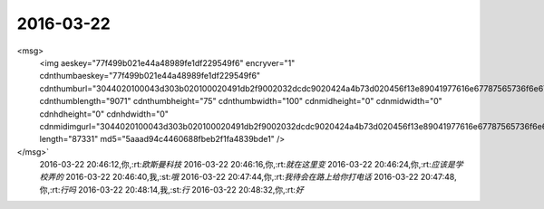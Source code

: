 2016-03-22
-------------

.. csv-table::
   :widths: 25, 1, 60

   2016-03-22 08:39:29,你,:rt:`It's a nice talk yesterday,wasn't it?`
   2016-03-22 08:40:18,我,:st:`yes`
   2016-03-22 08:59:38,我,:st:`我看了耿燕昨天的会议纪要，好像需要改的地方还挺多`
   2016-03-22 08:59:53,你,:rt:`很多`
   2016-03-22 09:00:23,我,:st:`今天够你忙的了`
   2016-03-22 09:00:32,你,:rt:`是`
   2016-03-22 09:00:51,我,:st:`说了哪天要吗`
   2016-03-22 09:00:57,你,:rt:`我先自己改改 然后等李连成发出那个规则来 就开始写了`
   2016-03-22 09:00:59,你,:rt:`没说`
   2016-03-22 09:01:14,我,:st:`好的`
   2016-03-22 09:01:15,你,:rt:`反正今天一天都得整这个估计`
   2016-03-22 09:01:25,你,:rt:`主要还是不明确的地太多`
   2016-03-22 09:01:45,我,:st:`是`
   2016-03-22 09:01:49,你,:rt:`要是用例不该 就没啥大的变动 改用例的话就复杂了`
   2016-03-22 09:03:33,我,:st:`好像有两个新增用例`
   2016-03-22 09:04:30,你,:rt:`3个`
   2016-03-22 09:04:41,我,:st:`哦`
   2016-03-22 10:27:54,你,:rt:`我在一起写里写关于一般系统的一些认识了 你有时间的话可以看看 看看我理解的哪不对`
   2016-03-22 10:28:10,我,:st:`好的`
   2016-03-22 10:28:19,你,:rt:`千万别太拘泥于用词的严密性`
   2016-03-22 10:28:24,你,:rt:`不然你会疯了的`
   2016-03-22 10:28:32,我,:st:`哈哈`
   2016-03-22 10:48:30,我,:st:`我 看完了，除了计算机那条不对，其他都对`
   2016-03-22 10:49:07,你,:rt:`哦，`
   2016-03-22 10:49:14,我,:st:`他说的计算机指的是确定性的程序`
   2016-03-22 10:50:00,我,:st:`AI类的软件就不一样`
   2016-03-22 10:50:16,我,:st:`比如谷歌的围棋程序`
   2016-03-22 10:51:58,我,:st:`这本书比较早了，有些细节落后了`
   2016-03-22 10:52:21,你,:rt:`你说的我没听懂`
   2016-03-22 10:53:11,我,:st:`我是说现代的 AI 程序已经开始类似人类的思考了`
   2016-03-22 10:53:36,你,:rt:`然后呢？`
   2016-03-22 10:54:46,我,:st:`这类程序已经具有一定的自我学习，自我进化的能力`
   2016-03-22 10:55:01,你,:rt:`哦 这么厉害`
   2016-03-22 10:55:07,我,:st:`这次围棋比赛已经表现的非常明显了`
   2016-03-22 10:55:54,我,:st:`虽然不是全面的进化，但是在特定的方向已经比人类强了`
   2016-03-22 10:56:12,我,:st:`你要是注意一下新闻就知道了`
   2016-03-22 10:56:33,你,:rt:`我知道围棋大战 跟李世石嘛`
   2016-03-22 10:56:35,我,:st:`连程序的作者也不知道程序是如何想的`
   2016-03-22 10:56:38,你,:rt:`你也太小看我了`
   2016-03-22 10:56:42,你,:rt:`我晕`
   2016-03-22 10:56:52,你,:rt:`阿娇请假了啊`
   2016-03-22 10:56:56,我,:st:`是`
   2016-03-22 10:57:03,我,:st:`她没和你说吗`
   2016-03-22 10:57:12,你,:rt:`没有`
   2016-03-22 10:57:47,你,:rt:`啥事？`
   2016-03-22 10:58:11,我,:st:`他弟弟的事情，好像是考研`
   2016-03-22 10:58:21,你,:rt:`恩 是`
   2016-03-22 10:58:31,你,:rt:`估计也是这个事`
   2016-03-22 10:59:10,你,:rt:`你说一般化系统那个书 后来说了研究中数系统的方法吗？`
   2016-03-22 10:59:24,我,:st:`说了`
   2016-03-22 10:59:33,你,:rt:`我看的就是提出了研究对象是中数系统`
   2016-03-22 10:59:36,我,:st:`就是超级观察者`
   2016-03-22 10:59:38,你,:rt:`好吧 我接着看`
   2016-03-22 10:59:49,我,:st:`也就是我说的上帝视角`
   2016-03-22 11:00:00,你,:rt:`那首先是参与 然后是观察是吗`
   2016-03-22 11:00:07,我,:st:`不是`
   2016-03-22 11:00:22,你,:rt:`参与就是入世吧 观察是出世？`
   2016-03-22 11:00:39,我,:st:`差不多，有点类似`
   2016-03-22 11:01:35,你,:rt:`你说孔子那样的人 就没有看破君臣之道吗？`
   2016-03-22 11:02:00,我,:st:`我觉得他看懂了`
   2016-03-22 11:02:20,我,:st:`只是解决方法和别人不一样`
   2016-03-22 11:02:54,你,:rt:`是他顺其道的手段吗？`
   2016-03-22 11:03:46,我,:st:`我觉得不是`
   2016-03-22 11:06:47,你,:rt:`你说系统化思维导论这本书之所以我看起来难 为什么`
   2016-03-22 11:06:53,你,:rt:`难在哪里`
   2016-03-22 11:06:58,你,:rt:`理论难？`
   2016-03-22 11:07:34,我,:st:`抽象`
   2016-03-22 11:11:15,我,:st:`李连成回邮件了`
   2016-03-22 11:13:00,你,:rt:`恩`
   2016-03-22 11:32:13,你,:rt:`一个人吃饭`
   2016-03-22 11:32:16,你,:rt:`不想吃`
   2016-03-22 11:55:13,我,:st:`哦，早知道你和我们一起来了`
   2016-03-22 11:55:21,你,:rt:`我带饭了`
   2016-03-22 11:55:25,你,:rt:`等下午再吃吧`
   2016-03-22 11:55:27,你,:rt:`没事`
   2016-03-22 11:56:35,我,:st:`不饿吗`
   2016-03-22 11:56:42,你,:rt:`不饿`
   2016-03-22 11:57:49,我,:st:`哦`
   2016-03-22 11:57:58,我,:st:`心情不好吗`
   2016-03-22 11:58:10,你,:rt:`没有啊 挺好的`
   2016-03-22 11:58:17,你,:rt:`就是不饿 就先不吃了`
   2016-03-22 11:58:22,我,:st:`好的`
   2016-03-22 12:31:01,我,:st:`你没睡？`
   2016-03-22 12:31:09,你,:rt:`没有`
   2016-03-22 12:31:13,你,:rt:`不困`
   2016-03-22 12:31:36,我,:st:`好，忙什么呢`
   2016-03-22 12:31:57,你,:rt:`写软需啊`
   2016-03-22 12:32:14,我,:st:`好`
   2016-03-22 12:32:15,你,:rt:`写完好跟你聊天`
   2016-03-22 12:32:19,我,:st:`好的`
   2016-03-22 13:37:20,我,:st:`你需要多久才能写完`
   2016-03-22 13:37:31,你,:rt:`怎么了`
   2016-03-22 13:37:38,你,:rt:`今天能写完`
   2016-03-22 13:37:48,你,:rt:`我写的差不多了`
   2016-03-22 13:38:12,我,:st:`我是想你先写，我和东海要讨论问题`
   2016-03-22 13:38:24,我,:st:`等你写完了陪你聊天`
   2016-03-22 13:43:17,你,:rt:`你讨论呗`
   2016-03-22 13:43:20,你,:rt:`不用等我`
   2016-03-22 13:43:24,我,:st:`好的`
   2016-03-22 15:13:22,你,:rt:`一下午也没说话`
   2016-03-22 15:13:56,我,:st:`写完了吗`
   2016-03-22 15:15:18,你,:rt:`差不多了，`
   2016-03-22 15:15:30,我,:st:`好的`
   2016-03-22 15:15:37,你,:rt:`剩下有王洪越跟用户确认的`
   2016-03-22 15:15:51,我,:st:`好`
   2016-03-22 15:16:09,你,:rt:`我吃饭来了`
   2016-03-22 15:16:23,我,:st:`好，有点晚`
   2016-03-22 15:16:31,我,:st:`慢慢吃`
   2016-03-22 15:16:45,你,:rt:`恩，你干嘛呢`
   2016-03-22 15:17:04,我,:st:`等你呢`
   2016-03-22 15:17:28,你,:rt:`我以为你有话跟东海说`
   2016-03-22 15:17:57,我,:st:`东海正在写，还没给我呢`
   2016-03-22 15:57:37,我,:st:`你写完了吗`
   2016-03-22 15:57:45,你,:rt:`我不开心`
   2016-03-22 15:57:58,我,:st:`怎么啦`
   2016-03-22 15:58:16,你,:rt:`因为你不搭理我`
   2016-03-22 15:58:54,我,:st:`没有呀，我一直等你呢`
   2016-03-22 15:59:27,我,:st:`我没事了`
   2016-03-22 16:00:11,你,:rt:`我心情不好`
   2016-03-22 16:00:22,我,:st:`哄哄吧`
   2016-03-22 16:00:39,我,:st:`是因为你想和我聊天？`
   2016-03-22 16:01:47,你,:rt:`是也不是`
   2016-03-22 16:01:54,你,:rt:`我当然想跟你聊天啦`
   2016-03-22 16:02:00,你,:rt:`你最近怎么不来看我了`
   2016-03-22 16:02:17,我,:st:`好像就是今天没有吧`
   2016-03-22 16:02:31,我,:st:`我这就去`
   2016-03-22 16:03:11,我,:st:`王旭又倒霉啦`
   2016-03-22 16:03:30,我,:st:`本来我不想说他的`
   2016-03-22 16:04:12,你,:rt:`你说我是想让你看我 还是想看王旭被批啊`
   2016-03-22 16:04:13,你,:rt:`哈哈`
   2016-03-22 16:04:39,我,:st:`你说呢`
   2016-03-22 16:05:18,你,:rt:`你说呢`
   2016-03-22 16:05:22,你,:rt:`你干嘛让我说`
   2016-03-22 16:05:53,我,:st:`当然是你想让我看你啦`
   2016-03-22 16:07:11,你,:rt:`你说对了`
   2016-03-22 16:07:47,我,:st:`你几点去打球`
   2016-03-22 16:07:50,你,:rt:`我写完了 你看嘛？`
   2016-03-22 16:07:52,你,:rt:`五点`
   2016-03-22 16:08:14,我,:st:`不用看了，我相信你写的`
   2016-03-22 16:08:33,你,:rt:`真的吗？`
   2016-03-22 16:08:38,你,:rt:`我觉得也别看了`
   2016-03-22 16:08:40,我,:st:`对呀`
   2016-03-22 16:08:42,你,:rt:`字太多`
   2016-03-22 16:09:06,我,:st:`<msg><appmsg appid=""  sdkver="0"><title>分享 @半生浮日 的头条文章</title><des>为PU（亲子不确定性）正名</des><action></action><type>5</type><showtype>0</showtype><mediatagname></mediatagname><messageext></messageext><messageaction></messageaction><content></content><contentattr>0</contentattr><url>http://media.weibo.cn/article?id=2309403938493494639253&amp;jumpfrom=weibocom</url><lowurl></lowurl><dataurl></dataurl><lowdataurl></lowdataurl><appattach><totallen>0</totallen><attachid></attachid><emoticonmd5></emoticonmd5><fileext></fileext><cdnthumburl>3043020100043c303a020100020410d7630002030f52590204c694cdcb020456f0fda404186c6968756939303937373538305f313435383633343134360201000201000400</cdnthumburl><cdnthumblength>12011</cdnthumblength><cdnthumbwidth>160</cdnthumbwidth><cdnthumbheight>160</cdnthumbheight><cdnthumbaeskey>7e06a8191b0b4d9cb57e8d97536ea552</cdnthumbaeskey><aeskey>7e06a8191b0b4d9cb57e8d97536ea552</aeskey><encryver>0</encryver></appattach><extinfo></extinfo><sourceusername></sourceusername><sourcedisplayname></sourcedisplayname><commenturl></commenturl><thumburl></thumburl></appmsg><appinfo><version>0</version><appname></appname><isforceupdate>1</isforceupdate></appinfo></msg>`
   2016-03-22 16:09:22,我,:st:`你看看这个`
   2016-03-22 16:10:40,你,:rt:`好`
   2016-03-22 16:26:45,你,:rt:`看完了`
   2016-03-22 16:26:55,我,:st:`怎么样`
   2016-03-22 16:26:56,你,:rt:`他写的这个稍微有点乱`
   2016-03-22 16:27:07,你,:rt:`你说呢`
   2016-03-22 16:27:09,我,:st:`其实不乱`
   2016-03-22 16:27:28,我,:st:`就是因为篇幅太短，想写的东西太多`
   2016-03-22 16:27:37,你,:rt:`哦，`
   2016-03-22 16:28:19,我,:st:`其实他要表达的就一个，PU是进化出来的`
   2016-03-22 16:28:36,你,:rt:`主要整片文章都有他说的梗，又不幽默，有点反感`
   2016-03-22 16:28:45,你,:rt:`恩`
   2016-03-22 16:28:56,你,:rt:`是`
   2016-03-22 16:29:10,我,:st:`这个对你可能有点深`
   2016-03-22 16:29:29,你,:rt:`那个梗有的看不出来`
   2016-03-22 16:29:40,我,:st:`PU本身对女性有利，对男性不利`
   2016-03-22 16:29:46,你,:rt:`不过整个文章还是能看懂的`
   2016-03-22 16:30:08,你,:rt:`就是想把男性拉过来承担一部分抚养权`
   2016-03-22 16:30:14,我,:st:`对`
   2016-03-22 16:30:15,你,:rt:`抚养责任`
   2016-03-22 16:30:18,你,:rt:`对吧`
   2016-03-22 16:30:22,我,:st:`没错`
   2016-03-22 16:30:40,我,:st:`不过有一件事他没说`
   2016-03-22 16:30:50,你,:rt:`什么`
   2016-03-22 16:31:13,我,:st:`就是男性通过各种方式降低PU`
   2016-03-22 16:31:39,我,:st:`包括法律、道德，社会结构等等`
   2016-03-22 16:32:07,我,:st:`因为PU对男性不利，降低PU则对男性有利`
   2016-03-22 16:32:53,你,:rt:`哦`
   2016-03-22 16:33:04,我,:st:`PU降低后，女性的地位自然就降低了，由此导致对男性的依赖`
   2016-03-22 16:34:01,我,:st:`最典型的就是伊斯兰国家`
   2016-03-22 16:34:32,我,:st:`中国虽然没那么严重，但是也存在同样的问题`
   2016-03-22 16:35:38,我,:st:`如果没有这些，应该是女性占优势`
   2016-03-22 16:36:01,我,:st:`就是社会应该是女性主导才对`
   2016-03-22 17:01:32,我,:st:`你没事吧`
   2016-03-22 17:04:31,你,:rt:`别说这事了`
   2016-03-22 17:04:33,你,:rt:`我没事`
   2016-03-22 17:04:41,你,:rt:`应该是我们老师的事`
   2016-03-22 17:04:45,我,:st:`好的`
   2016-03-22 17:04:52,我,:st:`你该去打球了`
   2016-03-22 17:05:01,你,:rt:`毕业之前把我们的身份证都收上去了`
   2016-03-22 17:06:50,我,:st:`哦`
   2016-03-22 17:28:50,你,:rt:`你今天下几点`
   2016-03-22 17:29:13,我,:st:`想早点，7点前吧`
   2016-03-22 17:29:14,你,:rt:`平时领导来的时候觉得挺紧张的，他不来了觉得还挺没意思`
   2016-03-22 17:29:22,我,:st:`你几点回来？`
   2016-03-22 17:29:44,你,:rt:`你走吧，别等我了，我回去也没空呆着了`
   2016-03-22 17:29:59,你,:rt:`今天把我吓坏了`
   2016-03-22 17:30:07,我,:st:`我知道`
   2016-03-22 17:30:10,你,:rt:`其实没啥事`
   2016-03-22 17:30:15,你,:rt:`我是故作镇定`
   2016-03-22 17:30:30,我,:st:`我能看出来`
   2016-03-22 17:30:37,我,:st:`所以会担心你`
   2016-03-22 17:30:43,你,:rt:`嗯嗯`
   2016-03-22 17:30:51,你,:rt:`没遇到过这事`
   2016-03-22 17:31:06,你,:rt:`还有害怕跟警察打交道`
   2016-03-22 17:31:12,我,:st:`是`
   2016-03-22 17:31:20,你,:rt:`怕我对社会失去信心`
   2016-03-22 17:31:22,你,:rt:`哈哈`
   2016-03-22 17:31:45,我,:st:`想法真奇怪`
   2016-03-22 17:31:58,我,:st:`不过你确实很善良`
   2016-03-22 17:33:16,你,:rt:`奇怪啊，没有安全感嘛`
   2016-03-22 17:33:39,我,:st:`这倒是，我忘了`
   2016-03-22 17:34:21,你,:rt:`要是没跟警察接触过，我还可以想象他们是伸张正义的，一旦接触过，要是很让人失望，估计就更没有信心了`
   2016-03-22 17:34:42,你,:rt:`所以小事能私了就私了吧`
   2016-03-22 17:34:48,我,:st:`哦`
   2016-03-22 17:35:11,你,:rt:`奇怪，我一看到单子，脑子里第一个就想到你了`
   2016-03-22 17:35:21,你,:rt:`这样会不会让你很苦恼`
   2016-03-22 17:35:31,我,:st:`不会呀`
   2016-03-22 17:35:39,我,:st:`我倒是希望这样`
   2016-03-22 17:36:06,你,:rt:`当初我们买房子的时候，贷款审核的时候，我俩工资好像差点，`
   2016-03-22 17:36:07,我,:st:`今天陈彪去问你的时候我就很奇怪`
   2016-03-22 17:36:22,你,:rt:`我当时就想会不会跟那个有关`
   2016-03-22 17:36:42,你,:rt:`差点，审核的也没说啥，`
   2016-03-22 17:36:48,我,:st:`有可能`
   2016-03-22 17:36:56,你,:rt:`我觉得不是`
   2016-03-22 17:37:13,你,:rt:`后来听华仔说我就放心了`
   2016-03-22 17:37:32,你,:rt:`我是一点前科都没有的好好公民`
   2016-03-22 17:37:40,我,:st:`是`
   2016-03-22 17:37:46,你,:rt:`连便宜都不占别人的，`
   2016-03-22 17:37:47,我,:st:`这种事情其实很多`
   2016-03-22 17:37:49,你,:rt:`好吓人`
   2016-03-22 17:37:52,你,:rt:`哈哈`
   2016-03-22 17:37:55,我,:st:`你也没必要上心`
   2016-03-22 17:37:58,你,:rt:`还好你在旁边`
   2016-03-22 17:38:02,你,:rt:`恩，没事了`
   2016-03-22 17:38:07,我,:st:`好的`
   2016-03-22 17:38:19,你,:rt:`我打球去了`
   2016-03-22 17:38:26,我,:st:`好`
   2016-03-22 20:10:45,你,:rt:`打完了`
   2016-03-22 20:15:41,我,:st:`好`
   2016-03-22 20:15:46,我,:st:`我到家了`
   2016-03-22 20:46:01,你,:rt:`<?xml version="1.0"?>
<msg>
	<img aeskey="77f499b021e44a48989fe1df229549f6" encryver="1" cdnthumbaeskey="77f499b021e44a48989fe1df229549f6" cdnthumburl="3044020100043d303b020100020491db2f9002032dcdc9020424a4b73d020456f13e89041977616e67787565736f6e673733315f313435383635303736300201000201000400" cdnthumblength="9071" cdnthumbheight="75" cdnthumbwidth="100" cdnmidheight="0" cdnmidwidth="0" cdnhdheight="0" cdnhdwidth="0" cdnmidimgurl="3044020100043d303b020100020491db2f9002032dcdc9020424a4b73d020456f13e89041977616e67787565736f6e673733315f313435383635303736300201000201000400" length="87331" md5="5aaad94c4460688fbeb2f1fa4839bde1" />
</msg>`
   2016-03-22 20:46:12,你,:rt:`欧斯曼科技`
   2016-03-22 20:46:16,你,:rt:`就在这里变`
   2016-03-22 20:46:24,你,:rt:`应该是学校弄的`
   2016-03-22 20:46:40,我,:st:`哦`
   2016-03-22 20:47:44,你,:rt:`我待会在路上给你打电话`
   2016-03-22 20:47:48,你,:rt:`行吗`
   2016-03-22 20:48:14,我,:st:`行`
   2016-03-22 20:48:32,你,:rt:`好`